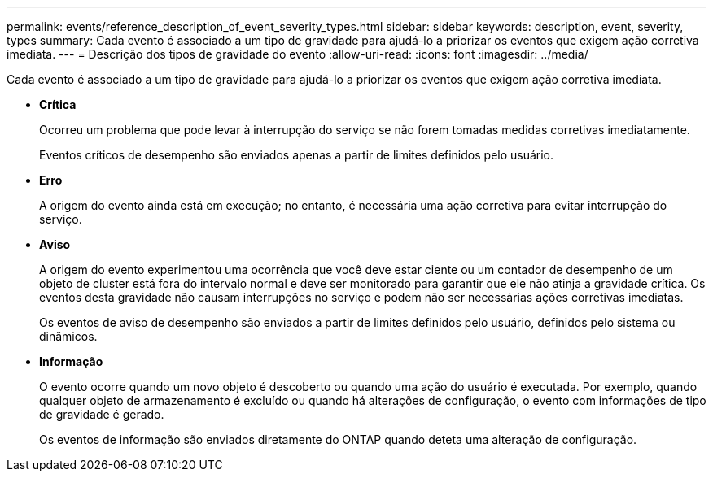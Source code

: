 ---
permalink: events/reference_description_of_event_severity_types.html 
sidebar: sidebar 
keywords: description, event, severity, types 
summary: Cada evento é associado a um tipo de gravidade para ajudá-lo a priorizar os eventos que exigem ação corretiva imediata. 
---
= Descrição dos tipos de gravidade do evento
:allow-uri-read: 
:icons: font
:imagesdir: ../media/


[role="lead"]
Cada evento é associado a um tipo de gravidade para ajudá-lo a priorizar os eventos que exigem ação corretiva imediata.

* *Crítica*
+
Ocorreu um problema que pode levar à interrupção do serviço se não forem tomadas medidas corretivas imediatamente.

+
Eventos críticos de desempenho são enviados apenas a partir de limites definidos pelo usuário.

* *Erro*
+
A origem do evento ainda está em execução; no entanto, é necessária uma ação corretiva para evitar interrupção do serviço.

* *Aviso*
+
A origem do evento experimentou uma ocorrência que você deve estar ciente ou um contador de desempenho de um objeto de cluster está fora do intervalo normal e deve ser monitorado para garantir que ele não atinja a gravidade crítica. Os eventos desta gravidade não causam interrupções no serviço e podem não ser necessárias ações corretivas imediatas.

+
Os eventos de aviso de desempenho são enviados a partir de limites definidos pelo usuário, definidos pelo sistema ou dinâmicos.

* *Informação*
+
O evento ocorre quando um novo objeto é descoberto ou quando uma ação do usuário é executada. Por exemplo, quando qualquer objeto de armazenamento é excluído ou quando há alterações de configuração, o evento com informações de tipo de gravidade é gerado.

+
Os eventos de informação são enviados diretamente do ONTAP quando deteta uma alteração de configuração.


